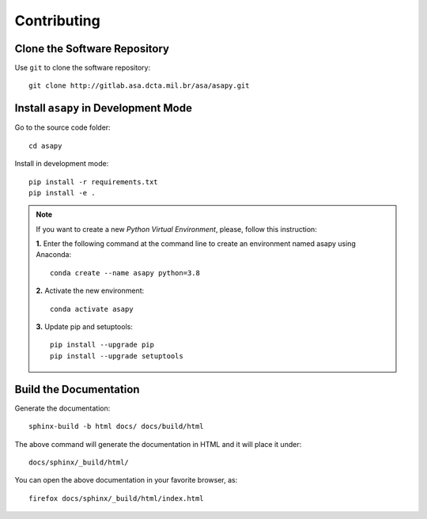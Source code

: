 Contributing
------------

Clone the Software Repository
+++++++++++++++++++++++++++++


Use ``git`` to clone the software repository::

    git clone http://gitlab.asa.dcta.mil.br/asa/asapy.git


Install ``asapy`` in Development Mode
++++++++++++++++++++++++++++++++++++++++++


Go to the source code folder::

    cd asapy


Install in development mode::

    pip install -r requirements.txt
    pip install -e .


.. note::

    If you want to create a new *Python Virtual Environment*, please, follow this instruction:

    **1.** Enter the following command at the command line to create an environment named asapy using  Anaconda::

        conda create --name asapy python=3.8


    **2.** Activate the new environment::

        conda activate asapy


    **3.** Update pip and setuptools::

        pip install --upgrade pip
        pip install --upgrade setuptools



Build the Documentation
+++++++++++++++++++++++


Generate the documentation::

    sphinx-build -b html docs/ docs/build/html


The above command will generate the documentation in HTML and it will place it under::

    docs/sphinx/_build/html/


You can open the above documentation in your favorite browser, as::

    firefox docs/sphinx/_build/html/index.html
